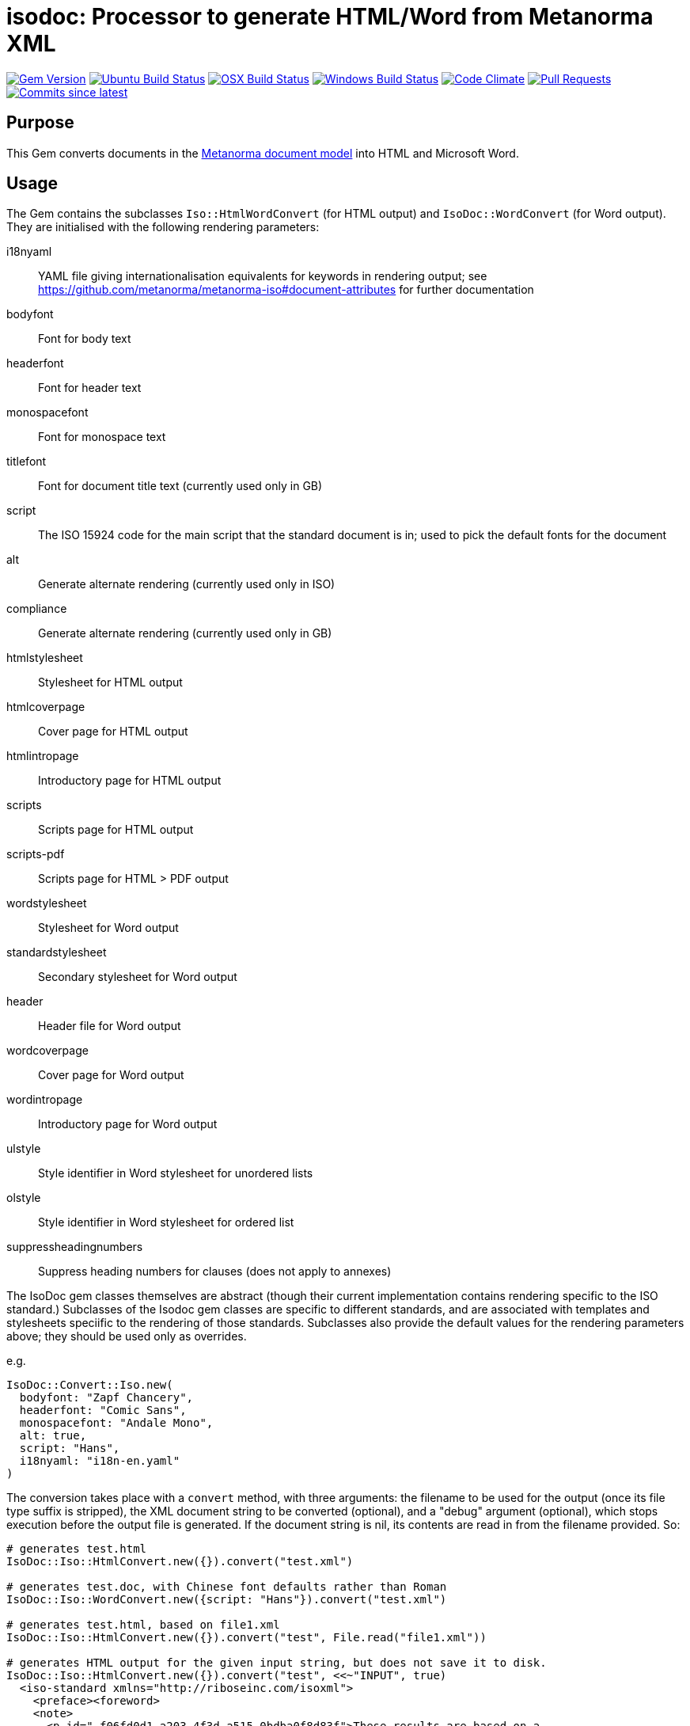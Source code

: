 = isodoc: Processor to generate HTML/Word from Metanorma XML

image:https://img.shields.io/gem/v/isodoc.svg["Gem Version", link="https://rubygems.org/gems/isodoc"]
image:https://github.com/metanorma/isodoc/workflows/ubuntu/badge.svg["Ubuntu Build Status", link="https://github.com/metanorma/isodoc/actions?query=workflow%3Aubuntu"]
image:https://github.com/metanorma/isodoc/workflows/macos/badge.svg["OSX Build Status", link="https://github.com/metanorma/isodoc/actions?query=workflow%3Amacos"]
image:https://github.com/metanorma/isodoc/workflows/windows/badge.svg["Windows Build Status", link="https://github.com/metanorma/isodoc/actions?query=workflow%3Awindows"]
image:https://codeclimate.com/github/metanorma/isodoc/badges/gpa.svg["Code Climate", link="https://codeclimate.com/github/metanorma/isodoc"]
image:https://img.shields.io/github/issues-pr-raw/metanorma/isodoc.svg["Pull Requests", link="https://github.com/metanorma/isodoc/pulls"]
image:https://img.shields.io/github/commits-since/metanorma/isodoc/latest.svg["Commits since latest",link="https://github.com/metanorma/isodoc/releases"]

== Purpose

This Gem converts documents in the https://github.com/metanorma/metanorma-model-standoc[Metanorma document model] into HTML and Microsoft Word.

== Usage

The Gem contains the subclasses `Iso::HtmlWordConvert` (for HTML output) and `IsoDoc::WordConvert` (for Word output). They are initialised with the following rendering parameters:

i18nyaml:: YAML file giving internationalisation equivalents for keywords in rendering output; see https://github.com/metanorma/metanorma-iso#document-attributes for further documentation
bodyfont:: Font for body text
headerfont:: Font for header text
monospacefont:: Font for monospace text
titlefont:: Font for document title text (currently used only in GB)
script:: The ISO 15924 code for the main script that the standard document is in; used to pick the default fonts for the document
alt:: Generate alternate rendering (currently used only in ISO)
compliance:: Generate alternate rendering (currently used only in GB)
htmlstylesheet:: Stylesheet for HTML output
htmlcoverpage:: Cover page for HTML output
htmlintropage:: Introductory page for HTML output
scripts:: Scripts page for HTML output
scripts-pdf:: Scripts page for HTML > PDF output
wordstylesheet:: Stylesheet for Word output
standardstylesheet:: Secondary stylesheet for Word output
header:: Header file for Word output
wordcoverpage:: Cover page for Word output
wordintropage:: Introductory page for Word output
ulstyle:: Style identifier in Word stylesheet for unordered lists
olstyle:: Style identifier in Word stylesheet for ordered list
suppressheadingnumbers:: Suppress heading numbers for clauses (does not apply to annexes)

The IsoDoc gem classes themselves are abstract (though their current implementation contains rendering specific to the ISO standard.) Subclasses of the Isodoc gem classes are specific to different standards, and are associated with templates and stylesheets speciific to the rendering of those standards. Subclasses also provide the default values for the rendering parameters above; they should be used only as overrides.

e.g.

[source,ruby]
----
IsoDoc::Convert::Iso.new(
  bodyfont: "Zapf Chancery",
  headerfont: "Comic Sans",
  monospacefont: "Andale Mono",
  alt: true,
  script: "Hans",
  i18nyaml: "i18n-en.yaml"
)
----

The conversion takes place with a `convert` method, with three arguments: the filename to be used for the output (once its file type suffix is stripped), the XML document string to be converted (optional), and a "debug" argument (optional), which stops execution before the output file is generated. If the document string is nil, its contents are read in from the filename provided. So:

[source,ruby]
----
# generates test.html
IsoDoc::Iso::HtmlConvert.new({}).convert("test.xml")

# generates test.doc, with Chinese font defaults rather than Roman
IsoDoc::Iso::WordConvert.new({script: "Hans"}).convert("test.xml")

# generates test.html, based on file1.xml
IsoDoc::Iso::HtmlConvert.new({}).convert("test", File.read("file1.xml"))

# generates HTML output for the given input string, but does not save it to disk.
IsoDoc::Iso::HtmlConvert.new({}).convert("test", <<~"INPUT", true)
  <iso-standard xmlns="http://riboseinc.com/isoxml">
    <preface><foreword>
    <note>
      <p id="_f06fd0d1-a203-4f3d-a515-0bdba0f8d83f">These results are based on a
      study carried out on three different types of kernel.</p>
    </note>
    </foreword></preface>
  </iso-standard>
  INPUT
----

NOTE: In the HTML stylesheets specific to standards, the Cover page and Intro page must be XHTML fragments, not HTML fragments. In particular, unlike Word HTML, all HTML attributes need to be quoted: `<p class="MsoToc2">`, not `<p class=MsoToc2>`.

== Converting Word output into "`Native Word`" (`.docx`)

This gem relies on https://github.com/metanorma/html2doc[html2doc] to generate Microsoft Word documents.

Please see https://github.com/metanorma/html2doc#converting-document-output-to-native-word-docx[this post-processing procedure] to convert output into a native-`docx` document.
